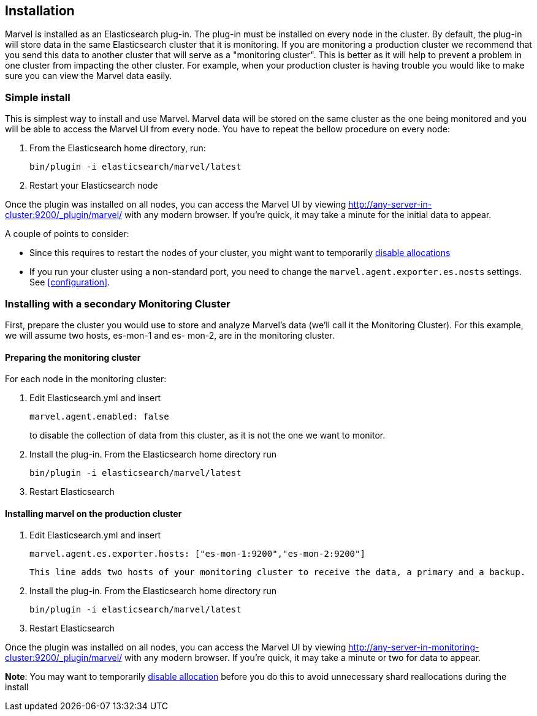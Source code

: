 == Installation

Marvel is installed as an Elasticsearch plug-in. The plug-in must be installed
on every node in the cluster. By default, the plug-in will store data in the
same Elasticsearch cluster that it is monitoring. If you are monitoring a
production cluster we recommend that you send this data to another cluster
that will serve as a "monitoring cluster". This is better as it will help to
prevent a problem in one cluster from impacting the other cluster. For
example, when your production cluster is having trouble you would like to make
sure you can view the Marvel data easily.


=== Simple install

This is simplest way to install and use Marvel. Marvel data will be stored on
the same cluster as the one being monitored and you will be able to access the
Marvel UI from every node. You have to repeat the bellow procedure on every
node:

1. From the Elasticsearch home directory, run:
+
[source,sh]
----------------
bin/plugin -i elasticsearch/marvel/latest
----------------
  
2. Restart your Elasticsearch node


Once the plugin was installed on all nodes, you can access the Marvel UI by
viewing http://any-server-in-cluster:9200/_plugin/marvel/ with any modern
browser. If you're quick, it may take a minute for the initial data to appear.

A couple of points to consider:

* Since this requires to restart the nodes of your cluster, you might want to 
temporarily http://www.elasticsearch.org/guide/en/elasticsearch/reference/current/modules-cluster.html[disable allocations]

* If you run your cluster using a non-standard port, you need to change the `marvel.agent.exporter.es.nosts` settings. See <<configuration>>.


=== Installing with a secondary Monitoring Cluster

First, prepare the cluster you would use to store and analyze Marvel's data (we'll call it the Monitoring Cluster). For this example, we will assume two hosts, es-mon-1 and es- mon-2, are in the monitoring cluster.

==== Preparing the monitoring cluster

For each node in the monitoring cluster:


1. Edit Elasticsearch.yml and insert
+
[source,yaml]
------------------------
marvel.agent.enabled: false
------------------------
+
to disable the collection of data from this cluster, as it is not the one we want to monitor.

2. Install the plug-in. From the Elasticsearch home directory run 
+
[source,sh]
----------------
bin/plugin -i elasticsearch/marvel/latest
----------------

3. Restart Elasticsearch


==== Installing marvel on the production cluster

1. Edit Elasticsearch.yml and insert
+
[source,yaml]
------------------------
marvel.agent.es.exporter.hosts: ["es-mon-1:9200","es-mon-2:9200"]
------------------------
+
	This line adds two hosts of your monitoring cluster to receive the data, a primary and a backup.

2. Install the plug-in. From the Elasticsearch home directory run 
+
[source,sh]
------------------------
bin/plugin -i elasticsearch/marvel/latest
------------------------

3. Restart Elasticsearch



Once the plugin was installed on all nodes, you can access the Marvel UI by viewing http://any-server-in-monitoring-cluster:9200/_plugin/marvel/ with any modern browser. If you're quick, it may take a minute or two for data to appear.

*Note*: You may want to temporarily http://www.elasticsearch.org/guide/en/elasticsearch/reference/current/modules-cluster.html[disable allocation] before you do this to avoid unnecessary shard reallocations during the install

